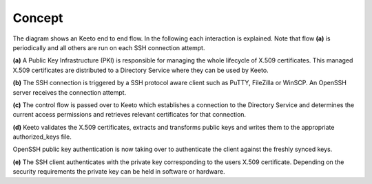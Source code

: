 Concept
=======

.. image:: _static/keeto-high-level-flow.png
   :align: center

The diagram shows an Keeto end to end flow. In the following each
interaction is explained. Note that flow **(a)** is periodically and all
others are run on each SSH connection attempt.

**(a)** A Public Key Infrastructure (PKI) is responsible for managing
the whole lifecycle of X.509 certificates. This managed X.509 certificates
are distributed to a Directory Service where they can be used by Keeto.

**(b)** The SSH connection is triggered by a SSH protocol aware client
such as PuTTY, FileZilla or WinSCP. An OpenSSH server receives the
connection attempt.

**(c)** The control flow is passed over to Keeto which establishes a
connection to the Directory Service and determines the current access
permissions and retrieves relevant certificates for that connection.

**(d)** Keeto validates the X.509 certificates, extracts and transforms
public keys and writes them to the appropriate authorized_keys file.

OpenSSH public key authentication is now taking over to authenticate
the client against the freshly synced keys.

**(e)** The SSH client authenticates with the private key corresponding
to the users X.509 certificate. Depending on the security requirements
the private key can be held in software or hardware.

